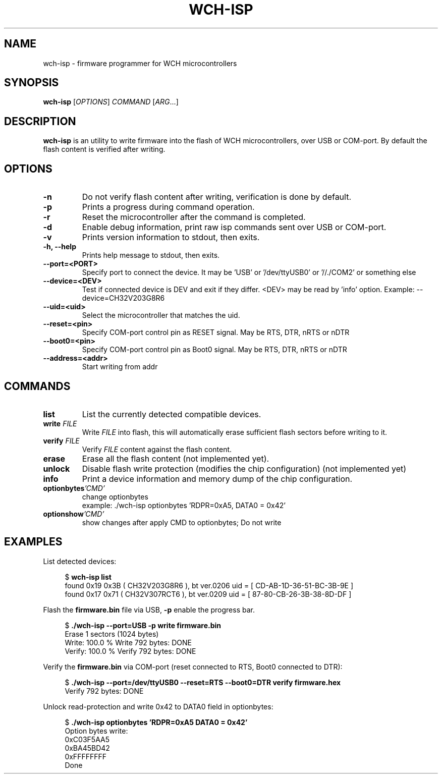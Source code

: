 .TH WCH-ISP 1 wch-isp\-VERSION
.SH NAME
wch-isp \- firmware programmer for WCH microcontrollers
.SH SYNOPSIS
.B wch-isp
.RI [ OPTIONS ]
.I COMMAND
.RI [ ARG ...]
.SH DESCRIPTION
.B wch-isp
is an utility to write firmware into the flash of WCH microcontrollers, over USB or COM-port.
By default the flash content is verified after writing.
.SH OPTIONS
.TP
.B \-n
Do not verify flash content after writing, verification is done by default.
.TP
.B \-p
Prints a progress during command operation.
.TP
.B \-r
Reset the microcontroller after the command is completed.
.TP
.B \-d
Enable debug information, print raw isp commands sent over USB or COM-port.
.TP
.B \-v
Prints version information to stdout, then exits.
.TP
.B \-h, --help
Prints help message to stdout, then exits.
.TP
.B \--port=<PORT>
Specify port to connect the device. It may be 'USB' or '/dev/ttyUSB0' or '//./COM2' or something else
.TP
.B \--device=<DEV>
Test if connected device is DEV and exit if they differ. <DEV> may be read by 'info' option.
Example: --device=CH32V203G8R6
.TP
.B \--uid=<uid>
Select the microcontroller that matches the uid.
.TP
.B \--reset=<pin>
Specify COM-port control pin as RESET signal. May be RTS, DTR, nRTS or nDTR
.TP
.B \--boot0=<pin>
Specify COM-port control pin as Boot0 signal. May be RTS, DTR, nRTS or nDTR
.TP
.B \--address=<addr>
Start writing from addr
.SH COMMANDS
.TP
.B list
List the currently detected compatible devices.
.TP
.BI write " FILE"
Write
.I FILE
into flash, this will automatically erase sufficient flash sectors before writing to it.
.TP
.BI verify " FILE"
Verify
.I FILE
content against the flash content.
.TP
.B erase
Erase all the flash content (not implemented yet).
.TP
.B unlock
Disable flash write protection (modifies the chip configuration) (not implemented yet)
.TP
.B info
Print a device information and memory dump of the chip configuration.
.TP
.BI optionbytes 'CMD'
change optionbytes
 example: ./wch-isp optionbytes 'RDPR=0xA5, DATA0 = 0x42'
.TP
.BI optionshow 'CMD'
show changes after apply CMD to optionbytes; Do not write
.SH EXAMPLES
.PP
List detected devices:
.PP
.in +4n
.EX
.RB "$ " "wch-isp list"
found 0x19 0x3B ( CH32V203G8R6 ), bt ver.0206 uid = [ CD-AB-1D-36-51-BC-3B-9E ]
found 0x17 0x71 ( CH32V307RCT6 ), bt ver.0209 uid = [ 87-80-CB-26-3B-38-8D-DF ]
.EE
.in
.PP
Flash the
.B firmware.bin
file via USB,
.B \-p
enable the progress bar.
.PP
.in +4n
.EX
.RB "$ " "./wch-isp --port=USB -p write firmware.bin"
Erase 1 sectors (1024 bytes)
Write: 100.0 %   Write 792 bytes: DONE
Verify: 100.0 %   Verify 792 bytes: DONE
.EE
.in
.PP
Verify the
.B firmware.bin
via COM-port (reset connected to RTS, Boot0 connected to DTR):
.PP
.in +4n
.EX
.RB "$ " "./wch-isp --port=/dev/ttyUSB0 --reset=RTS --boot0=DTR verify firmware.hex
Verify 792 bytes: DONE

.EE
.in
.PP
Unlock read-protection and write 0x42 to DATA0 field in optionbytes:
.PP
.in +4n
.EX
.RB "$ " "./wch-isp optionbytes 'RDPR=0xA5 DATA0 = 0x42'"
Option bytes write:
  0xC03F5AA5
  0xBA45BD42
  0xFFFFFFFF
Done


